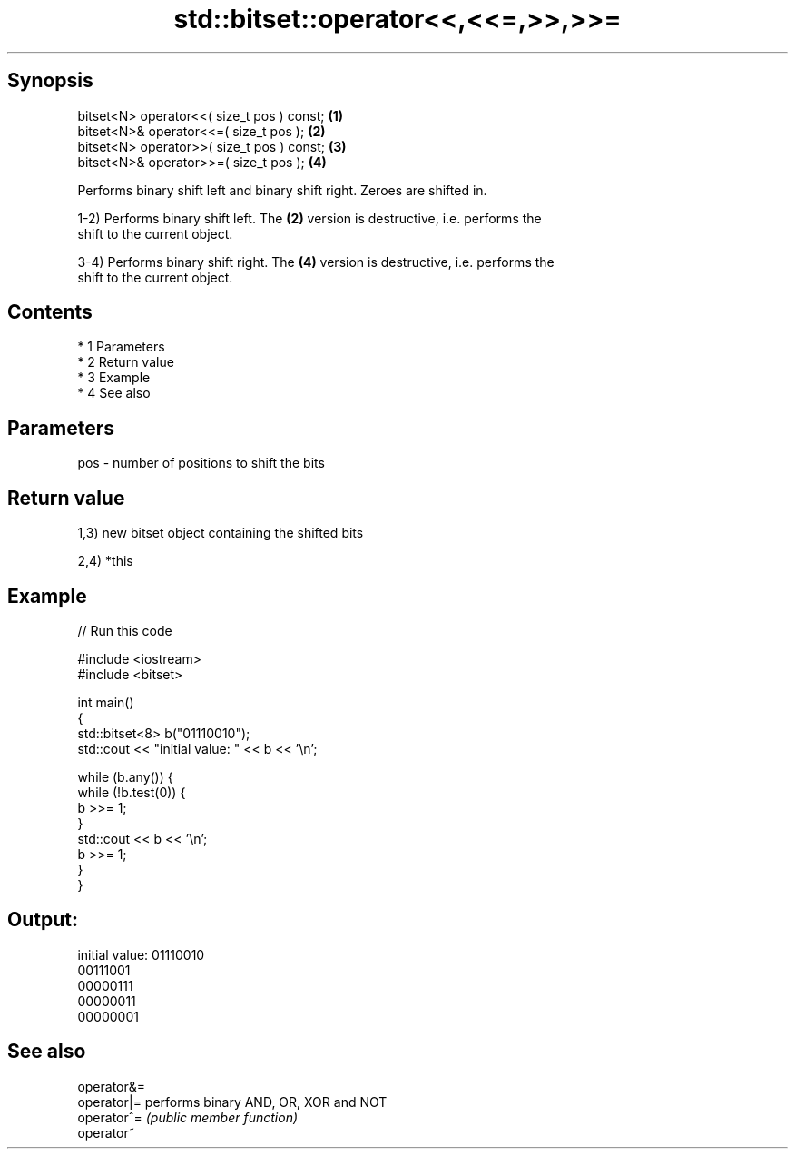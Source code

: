 .TH std::bitset::operator<<,<<=,>>,>>= 3 "Apr 19 2014" "1.0.0" "C++ Standard Libary"
.SH Synopsis
   bitset<N> operator<<( size_t pos ) const; \fB(1)\fP
   bitset<N>& operator<<=( size_t pos );     \fB(2)\fP
   bitset<N> operator>>( size_t pos ) const; \fB(3)\fP
   bitset<N>& operator>>=( size_t pos );     \fB(4)\fP

   Performs binary shift left and binary shift right. Zeroes are shifted in.

   1-2) Performs binary shift left. The \fB(2)\fP version is destructive, i.e. performs the
   shift to the current object.

   3-4) Performs binary shift right. The \fB(4)\fP version is destructive, i.e. performs the
   shift to the current object.

.SH Contents

     * 1 Parameters
     * 2 Return value
     * 3 Example
     * 4 See also

.SH Parameters

   pos - number of positions to shift the bits

.SH Return value

   1,3) new bitset object containing the shifted bits

   2,4) *this

.SH Example

   
// Run this code

 #include <iostream>
 #include <bitset>

 int main()
 {
     std::bitset<8> b("01110010");
     std::cout << "initial value: " << b << '\\n';

     while (b.any()) {
         while (!b.test(0)) {
             b >>= 1;
         }
         std::cout << b << '\\n';
         b >>= 1;
     }
 }

.SH Output:

 initial value: 01110010
 00111001
 00000111
 00000011
 00000001

.SH See also

   operator&=
   operator|= performs binary AND, OR, XOR and NOT
   operator^= \fI(public member function)\fP
   operator~
